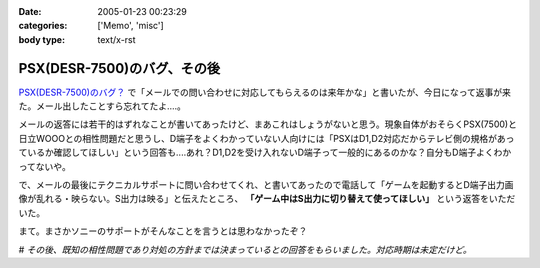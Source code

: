 :date: 2005-01-23 00:23:29
:categories: ['Memo', 'misc']
:body type: text/x-rst

============================
PSX(DESR-7500)のバグ、その後
============================

`PSX(DESR-7500)のバグ？`_ で「メールでの問い合わせに対応してもらえるのは来年かな」と書いたが、今日になって返事が来た。メール出したことすら忘れてたよ‥‥。

メールの返答には若干的はずれなことが書いてあったけど、まあこれはしょうがないと思う。現象自体がおそらくPSX(7500)と日立WOOOとの相性問題だと思うし、D端子をよくわかっていない人向けには「PSXはD1,D2対応だからテレビ側の規格があっているか確認してほしい」という回答も‥‥あれ？D1,D2を受け入れないD端子って一般的にあるのかな？自分もD端子よくわかってないや。

で、メールの最後にテクニカルサポートに問い合わせてくれ、と書いてあったので電話して「ゲームを起動するとD端子出力画像が乱れる・映らない。S出力は映る」と伝えたところ、 **「ゲーム中はS出力に切り替えて使ってほしい」** という返答をいただいた。

まて。まさかソニーのサポートがそんなことを言うとは思わなかったぞ？

# *その後、既知の相性問題であり対処の方針までは決まっているとの回答をもらいました。対応時期は未定だけど。*

.. _`PSX(DESR-7500)のバグ？`: http://www.freia.jp/taka/blog/98



.. :extend type: text/plain
.. :extend:


.. :comments:
.. :comment id: 2005-11-28.4676096991
.. :title: Re: PSX(DESR-7500)のバグ、その後
.. :author: 友次郎
.. :date: 2005-01-23 02:11:23
.. :email: yujiro_remove_this_part_@finalbeta.jp
.. :url: 
.. :body:
.. ブラウン管テレビなどでプログレッシブ表示（D2以上）ができないものは、480i＝D1（インターレース）のみ対応というのはありますね（うちのがそうです）。
.. プログレッシブ出力に対応しているゲームは多くないはずなので、DVDなどをプログレッシブで出力していてもゲーム時はインターレースで出ていると思われます。ゲームだけ相性問題が起きる理由はその辺っぽいですが……。WOOOにはソースがインターレースの場合用の特殊な設定などないでしょうか？
.. 
.. 
.. 
.. :comments:
.. :comment id: 2005-11-28.4677283953
.. :title: Re: PSX(DESR-7500)のバグ、その後
.. :author: 清水川
.. :date: 2005-01-23 11:47:58
.. :email: taka@freia.jp
.. :url: 
.. :body:
.. > WOOOにはソースがインターレースの場合用の特殊な設定などないでしょうか？
.. 
.. 特にないようです。
.. あ、「D1,D2を受け入れないD端子って」の一文は「D1～D4に対応している機器なのに、D1,D2を受け入れないD端子を持つ機器」があるのかな？という意図でした。前提を書き漏らしていました‥‥(--;;
.. 
.. サポートの人の説明では、「DESR-5000から機能アップのために部品を変えたために起きた問題」のようです。
.. 対策として「専用のD端子ケーブルを作る」とかを考えているらしいです。それで解消できるものなのかは疑問が残るところです。
.. 
.. 
.. 
.. :comments:
.. :comment id: 2005-11-28.4678451888
.. :title: Re: PSX(DESR-7500)のバグ、その後
.. :author: 友次郎
.. :date: 2005-01-24 23:27:08
.. :email: yujiro_remove_this_part_@finalbeta.jp
.. :url: 
.. :body:
.. >D1～D4に対応している機器なのに
.. あ、了解です。
.. 
.. しかしD端子で相性問題ってあまり聞いたことないですよねえ。
.. しかもケーブルで直るものとは？ますます謎です(^^;
